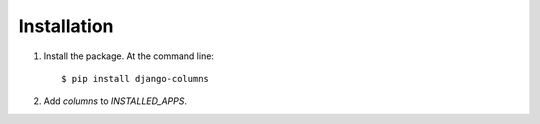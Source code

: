 ============
Installation
============

1. Install the package. At the command line::

    $ pip install django-columns

2. Add `columns` to `INSTALLED_APPS`.
